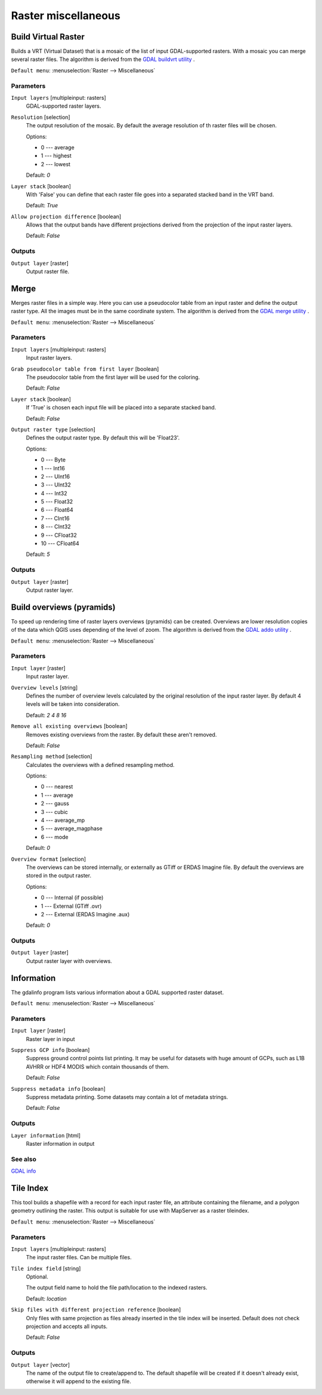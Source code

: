 .. only:: html

   |updatedisclaimer|

Raster miscellaneous
====================

.. only:: html

   .. contents::
      :local:
      :depth: 1

.. _gdalbuildvirtualraster:

Build Virtual Raster
--------------------
Builds a VRT (Virtual Dataset) that is a mosaic of the list of input GDAL-supported rasters.
With a mosaic you can merge several raster files.
The algorithm is derived from the `GDAL buildvrt utility <http://www.gdal.org/gdalbuildvrt.html>`_ .

``Default menu``: :menuselection:`Raster --> Miscellaneous`

Parameters
..........

``Input layers`` [multipleinput: rasters]
  GDAL-supported raster layers.

``Resolution`` [selection]
  The output resolution of the mosaic. By default the average resolution of th
  raster files will be chosen.

  Options:

  * 0 --- average
  * 1 --- highest
  * 2 --- lowest

  Default: *0*

``Layer stack`` [boolean]
  With 'False' you can define that each raster file goes into a separated stacked band
  in the VRT band.

  Default: *True*

``Allow projection difference`` [boolean]
  Allows that the output bands have different projections derived from the
  projection of the input raster layers.

  Default: *False*

Outputs
.......

``Output layer`` [raster]
  Output raster file.


.. _gdalmerge:

Merge
-----
Merges raster files in a simple way. Here you can use a pseudocolor
table from an input raster and define the output raster type. All
the images must be in the same coordinate system.
The algorithm is derived from the `GDAL merge utility <http://www.gdal.org/gdal_merge.html>`_ .

``Default menu``: :menuselection:`Raster --> Miscellaneous`

Parameters
..........

``Input layers`` [multipleinput: rasters]
  Input raster layers.

``Grab pseudocolor table from first layer`` [boolean]
  The pseudocolor table from the first layer will be used for the
  coloring.

  Default: *False*

``Layer stack`` [boolean]
  If 'True' is chosen each input file will be placed into a separate stacked band.

  Default: *False*

``Output raster type`` [selection]
  Defines the output raster type. By default this will be 'Float23'.

  Options:

  * 0 --- Byte
  * 1 --- Int16
  * 2 --- UInt16
  * 3 --- UInt32
  * 4 --- Int32
  * 5 --- Float32
  * 6 --- Float64
  * 7 --- CInt16
  * 8 --- CInt32
  * 9 --- CFloat32
  * 10 --- CFloat64

  Default: *5*

Outputs
.......

``Output layer`` [raster]
  Output raster layer.


.. _gdaloverviews:

Build overviews (pyramids)
--------------------------
To speed up rendering time of raster layers overviews (pyramids) can
be created. Overviews are lower resolution copies of the data which
QGIS uses depending of the level of zoom.
The algorithm is derived from the `GDAL addo utility <http://www.gdal.org/gdaladdo.html>`_ .

``Default menu``: :menuselection:`Raster --> Miscellaneous`

Parameters
..........

``Input layer`` [raster]
  Input raster layer.

``Overview levels`` [string]
  Defines the number of overview levels calculated by the original resolution
  of the input raster layer. By default 4 levels will be taken into consideration.

  Default: *2 4 8 16*

``Remove all existing overviews`` [boolean]
  Removes existing overviews from the raster. By default these aren't removed.

  Default: *False*

``Resampling method`` [selection]
  Calculates the overviews with a defined resampling method.

  Options:

  * 0 --- nearest
  * 1 --- average
  * 2 --- gauss
  * 3 --- cubic
  * 4 --- average_mp
  * 5 --- average_magphase
  * 6 --- mode

  Default: *0*

``Overview format`` [selection]
  The overviews can be stored internally, or externally as GTiff or ERDAS Imagine file.
  By default the overviews are stored in the output raster.

  Options:

  * 0 --- Internal (if possible)
  * 1 --- External (GTiff .ovr)
  * 2 --- External (ERDAS Imagine .aux)

  Default: *0*

Outputs
.......

``Output layer`` [raster]
  Output raster layer with overviews.

.. _gdalgdalinfo:

Information
-----------
The gdalinfo program lists various information about a GDAL supported raster dataset.

``Default menu``: :menuselection:`Raster --> Miscellaneous`

Parameters
..........

``Input layer`` [raster]
  Raster layer in input

``Suppress GCP info`` [boolean]
  Suppress ground control points list printing. It may be useful for datasets with huge amount of GCPs, such as L1B AVHRR or HDF4 MODIS which contain thousands of them.

  Default: *False*

``Suppress metadata info`` [boolean]
  Suppress metadata printing. Some datasets may contain a lot of metadata strings.

  Default: *False*

Outputs
.......

``Layer information`` [html]
  Raster information in output

See also
........
`GDAL info <http://www.gdal.org/gdalinfo.html>`_


.. _gdaltileindex:

Tile Index
----------
This tool builds a shapefile with a record for each input raster file, an
attribute containing the filename, and a polygon geometry outlining the raster.
This output is suitable for use with MapServer as a raster tileindex.

``Default menu``: :menuselection:`Raster --> Miscellaneous`

Parameters
..........

``Input layers`` [multipleinput: rasters]
  The input raster files. Can be multiple files.

``Tile index field`` [string]
  Optional.

  The output field name to hold the file path/location to the indexed rasters.

  Default: *location*

``Skip files with different projection reference`` [boolean]
  Only files with same projection as files already inserted in the tile index
  will be inserted. Default does not check projection and accepts all inputs.

  Default: *False*

Outputs
.......

``Output layer`` [vector]
  The name of the output file to create/append to. The default shapefile will
  be created if it doesn't already exist, otherwise it will append to the
  existing file.


.. Substitutions definitions - AVOID EDITING PAST THIS LINE
   This will be automatically updated by the find_set_subst.py script.
   If you need to create a new substitution manually,
   please add it also to the substitutions.txt file in the
   source folder.

.. |updatedisclaimer| replace:: :disclaimer:`Docs in progress for 'QGIS testing'. Visit http://docs.qgis.org/2.18 for QGIS 2.18 docs and translations.`
